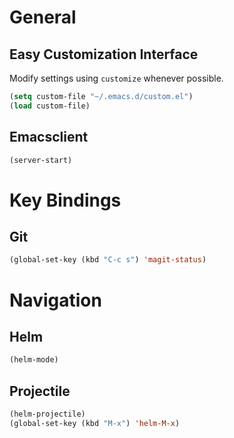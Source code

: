 * General

** Easy Customization Interface

Modify settings using =customize= whenever possible.

#+BEGIN_SRC emacs-lisp
(setq custom-file "~/.emacs.d/custom.el")
(load custom-file)
#+END_SRC

** Emacsclient

#+BEGIN_SRC emacs-lisp
(server-start)
#+END_SRC

* Key Bindings

** Git

#+BEGIN_SRC emacs-lisp
(global-set-key (kbd "C-c s") 'magit-status)
#+END_SRC

* Navigation

** Helm

#+BEGIN_SRC emacs-lisp
(helm-mode)
#+END_SRC

** Projectile

#+BEGIN_SRC emacs-lisp
(helm-projectile)
(global-set-key (kbd "M-x") 'helm-M-x)
#+END_SRC

